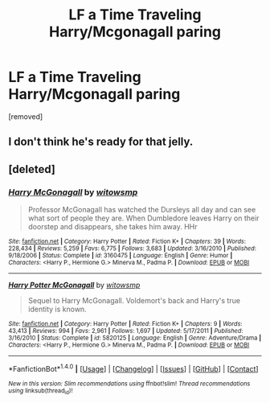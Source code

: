 #+TITLE: LF a Time Traveling Harry/Mcgonagall paring

* LF a Time Traveling Harry/Mcgonagall paring
:PROPERTIES:
:Author: Gator4798
:Score: 15
:DateUnix: 1522117964.0
:DateShort: 2018-Mar-27
:FlairText: Request
:END:
[removed]


** I don't think he's ready for that jelly.
:PROPERTIES:
:Author: jeffala
:Score: 6
:DateUnix: 1522125380.0
:DateShort: 2018-Mar-27
:END:


** [deleted]
:PROPERTIES:
:Score: 1
:DateUnix: 1522137818.0
:DateShort: 2018-Mar-27
:END:

*** [[http://www.fanfiction.net/s/3160475/1/][*/Harry McGonagall/*]] by [[https://www.fanfiction.net/u/983103/witowsmp][/witowsmp/]]

#+begin_quote
  Professor McGonagall has watched the Dursleys all day and can see what sort of people they are. When Dumbledore leaves Harry on their doorstep and disappears, she takes him away. HHr
#+end_quote

^{/Site/: [[http://www.fanfiction.net/][fanfiction.net]] *|* /Category/: Harry Potter *|* /Rated/: Fiction K+ *|* /Chapters/: 39 *|* /Words/: 228,434 *|* /Reviews/: 5,259 *|* /Favs/: 6,775 *|* /Follows/: 3,683 *|* /Updated/: 3/16/2010 *|* /Published/: 9/18/2006 *|* /Status/: Complete *|* /id/: 3160475 *|* /Language/: English *|* /Genre/: Humor *|* /Characters/: <Harry P., Hermione G.> Minerva M., Padma P. *|* /Download/: [[http://www.ff2ebook.com/old/ffn-bot/index.php?id=3160475&source=ff&filetype=epub][EPUB]] or [[http://www.ff2ebook.com/old/ffn-bot/index.php?id=3160475&source=ff&filetype=mobi][MOBI]]}

--------------

[[http://www.fanfiction.net/s/5820125/1/][*/Harry Potter McGonagall/*]] by [[https://www.fanfiction.net/u/983103/witowsmp][/witowsmp/]]

#+begin_quote
  Sequel to Harry McGonagall. Voldemort's back and Harry's true identity is known.
#+end_quote

^{/Site/: [[http://www.fanfiction.net/][fanfiction.net]] *|* /Category/: Harry Potter *|* /Rated/: Fiction K+ *|* /Chapters/: 9 *|* /Words/: 43,413 *|* /Reviews/: 994 *|* /Favs/: 2,961 *|* /Follows/: 1,697 *|* /Updated/: 5/17/2011 *|* /Published/: 3/16/2010 *|* /Status/: Complete *|* /id/: 5820125 *|* /Language/: English *|* /Genre/: Adventure/Drama *|* /Characters/: <Harry P., Hermione G.> Minerva M., Padma P. *|* /Download/: [[http://www.ff2ebook.com/old/ffn-bot/index.php?id=5820125&source=ff&filetype=epub][EPUB]] or [[http://www.ff2ebook.com/old/ffn-bot/index.php?id=5820125&source=ff&filetype=mobi][MOBI]]}

--------------

*FanfictionBot*^{1.4.0} *|* [[[https://github.com/tusing/reddit-ffn-bot/wiki/Usage][Usage]]] | [[[https://github.com/tusing/reddit-ffn-bot/wiki/Changelog][Changelog]]] | [[[https://github.com/tusing/reddit-ffn-bot/issues/][Issues]]] | [[[https://github.com/tusing/reddit-ffn-bot/][GitHub]]] | [[[https://www.reddit.com/message/compose?to=tusing][Contact]]]

^{/New in this version: Slim recommendations using/ ffnbot!slim! /Thread recommendations using/ linksub(thread_id)!}
:PROPERTIES:
:Author: FanfictionBot
:Score: 1
:DateUnix: 1522137855.0
:DateShort: 2018-Mar-27
:END:
